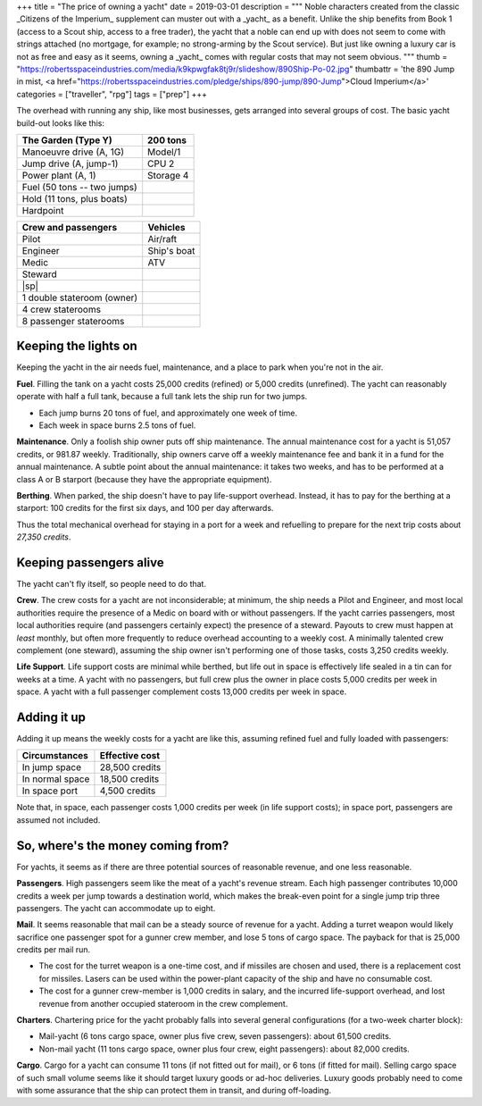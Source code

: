 +++
title = "The price of owning a yacht"
date = 2019-03-01
description = """
Noble characters created from the classic _Citizens of the Imperium_ supplement
can muster out with a _yacht_ as a benefit. Unlike the ship benefits from Book
1 (access to a Scout ship, access to a free trader), the yacht that a noble can
end up with does not seem to come with strings attached (no mortgage, for
example; no strong-arming by the Scout service). But just like owning a luxury
car is not as free and easy as it seems, owning a _yacht_ comes with regular
costs that may not seem obvious.
"""
thumb = "https://robertsspaceindustries.com/media/k9kpwgfak8tj9r/slideshow/890Ship-Po-02.jpg"
thumbattr = 'the 890 Jump in mist, <a href="https://robertsspaceindustries.com/pledge/ships/890-jump/890-Jump">Cloud Imperium</a>'
categories = ["traveller", "rpg"]
tags = ["prep"]
+++

The overhead with running any ship, like most businesses, gets arranged into
several groups of cost. The basic yacht build-out looks like this:

=========================== ===========================
The Garden (Type Y)         200 tons
=========================== ===========================
Manoeuvre drive (A, 1G)     Model/1
Jump drive (A, jump-1)      CPU 2
Power plant (A, 1)          Storage 4
Fuel (50 tons -- two jumps)
Hold (11 tons, plus boats)
Hardpoint
=========================== ===========================

=========================== ===========================
Crew and passengers         Vehicles
=========================== ===========================
Pilot                       Air/raft
Engineer                    Ship's boat
Medic                       ATV
Steward
|sp|
1 double stateroom (owner)
4 crew staterooms
8 passenger staterooms 
=========================== ===========================


Keeping the lights on
=====================
Keeping the yacht in the air needs fuel, maintenance, and a place to park when
you're not in the air.

**Fuel**. Filling the tank on a yacht costs 25,000 credits (refined) or 5,000
credits (unrefined). The yacht can reasonably operate with half a full tank,
because a full tank lets the ship run for two jumps.

* Each jump burns 20 tons of fuel, and approximately one week of time.

* Each week in space burns 2.5 tons of fuel.

**Maintenance**. Only a foolish ship owner puts off ship maintenance. The
annual maintenance cost for a yacht is 51,057 credits, or 981.87 weekly.
Traditionally, ship owners carve off a weekly maintenance fee and bank it in a
fund for the annual maintenance. A subtle point about the annual maintenance:
it takes two weeks, and has to be performed at a class A or B starport (because
they have the appropriate equipment).

**Berthing**. When parked, the ship doesn't have to pay life-support
overhead. Instead, it has to pay for the berthing at a starport: 100 credits
for the first six days, and 100 per day afterwards.

Thus the total mechanical overhead for staying in a port for a week and
refuelling to prepare for the next trip costs about *27,350 credits*.


Keeping passengers alive
========================
The yacht can't fly itself, so people need to do that.

**Crew**. The crew costs for a yacht are not inconsiderable; at minimum, the
ship needs a Pilot and Engineer, and most local authorities require the
presence of a Medic on board with or without passengers. If the yacht carries
passengers, most local authorities require (and passengers certainly expect)
the presence of a steward. Payouts to crew must happen at *least* monthly, but
often more frequently to reduce overhead accounting to a weekly cost. A
minimally talented crew complement (one steward), assuming the ship owner isn't
performing one of those tasks, costs 3,250 credits weekly.

**Life Support**. Life support costs are minimal while berthed, but life out in
space is effectively life sealed in a tin can for weeks at a time. A yacht with
no passengers, but full crew plus the owner in place costs 5,000 credits per
week in space. A yacht with a full passenger complement costs 13,000 credits
per week in space.


Adding it up
============
Adding it up means the weekly costs for a yacht are like this, assuming refined
fuel and fully loaded with passengers:

====================================== ===============
Circumstances                          Effective cost
====================================== ===============
In jump space                          28,500 credits
In normal space                        18,500 credits
In space port                          4,500 credits
====================================== ===============

Note that, in space, each passenger costs 1,000 credits per week (in life
support costs); in space port, passengers are assumed not included.


So, where's the money coming from?
==================================
For yachts, it seems as if there are three potential sources of reasonable
revenue, and one less reasonable.

**Passengers**. High passengers seem like the meat of a yacht's revenue
stream. Each high passenger contributes 10,000 credits a week per jump towards
a destination world, which makes the break-even point for a single jump trip
three passengers. The yacht can accommodate up to eight.

**Mail**. It seems reasonable that mail can be a steady source of revenue for a
yacht. Adding a turret weapon would likely sacrifice one passenger spot for a
gunner crew member, and lose 5 tons of cargo space. The payback for that is
25,000 credits per mail run.

* The cost for the turret weapon is a one-time cost, and if missiles are chosen
  and used, there is a replacement cost for missiles. Lasers can be used within
  the power-plant capacity of the ship and have no consumable cost.

* The cost for a gunner crew-member is 1,000 credits in salary, and the
  incurred life-support overhead, and lost revenue from another occupied
  stateroom in the crew complement.

**Charters**. Chartering price for the yacht probably falls into several
general configurations (for a two-week charter block):

- Mail-yacht (6 tons cargo space, owner plus five crew, seven passengers):
  about 61,500 credits.

- Non-mail yacht (11 tons cargo space, owner plus four crew, eight passengers):
  about 82,000 credits.

**Cargo**. Cargo for a yacht can consume 11 tons (if not fitted out for mail),
or 6 tons (if fitted for mail). Selling cargo space of such small volume seems
like it should target luxury goods or ad-hoc deliveries. Luxury goods probably
need to come with some assurance that the ship can protect them in transit, and
during off-loading.


.. |br| raw:: html

   <br/>

.. |sp| raw:: html

   &nbsp;

.. |_| unicode:: 0xA0
   :trim:

.. |__| unicode:: 0xA0 0xA0
   :trim:
